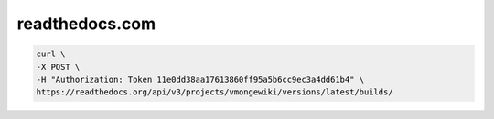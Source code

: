 readthedocs.com
=========================================

.. code-block:: console

    curl \
    -X POST \
    -H "Authorization: Token 11e0dd38aa17613860ff95a5b6cc9ec3a4dd61b4" \
    https://readthedocs.org/api/v3/projects/vmongewiki/versions/latest/builds/